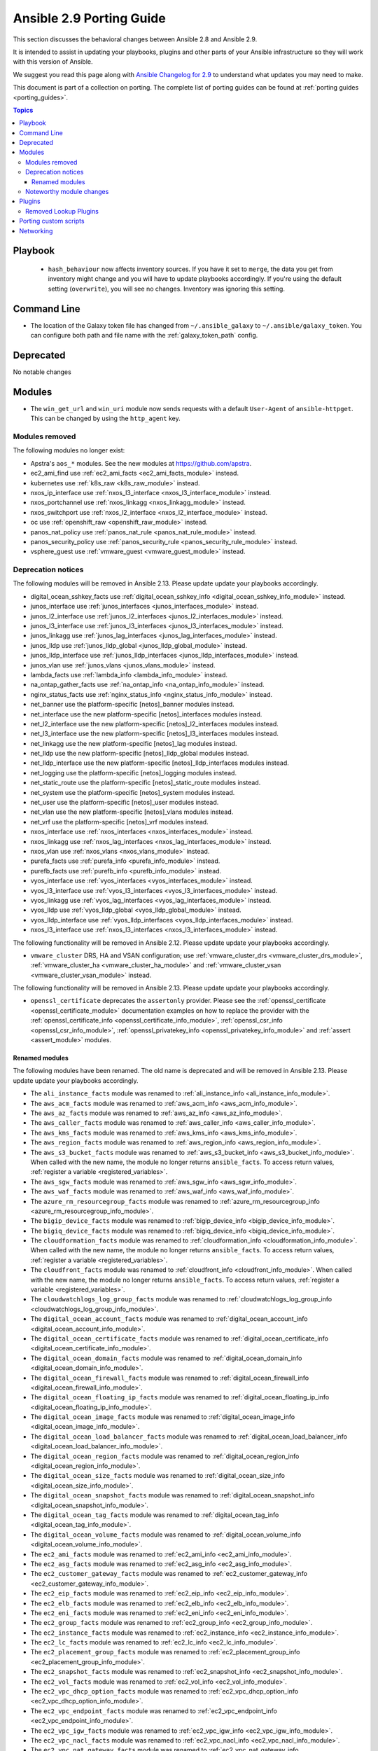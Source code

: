 
.. _porting_2.9_guide:

*************************
Ansible 2.9 Porting Guide
*************************

This section discusses the behavioral changes between Ansible 2.8 and Ansible 2.9.

It is intended to assist in updating your playbooks, plugins and other parts of your Ansible infrastructure so they will work with this version of Ansible.

We suggest you read this page along with `Ansible Changelog for 2.9 <https://github.com/ansible/ansible/blob/devel/changelogs/CHANGELOG-v2.9.rst>`_ to understand what updates you may need to make.

This document is part of a collection on porting. The complete list of porting guides can be found at :ref:`porting guides <porting_guides>`.

.. contents:: Topics


Playbook
========

 * ``hash_behaviour`` now affects inventory sources. If you have it set to ``merge``, the data you get from inventory might change and you will have to update playbooks accordingly. If you're using the default setting (``overwrite``), you will see no changes. Inventory was ignoring this setting.


Command Line
============

* The location of the Galaxy token file has changed from ``~/.ansible_galaxy`` to ``~/.ansible/galaxy_token``. You can configure both path and file name with the :ref:`galaxy_token_path` config.


Deprecated
==========

No notable changes


Modules
=======

* The ``win_get_url`` and ``win_uri`` module now sends requests with a default ``User-Agent`` of ``ansible-httpget``. This can be changed by using the ``http_agent`` key.


Modules removed
---------------

The following modules no longer exist:

* Apstra's ``aos_*`` modules.  See the new modules at  `https://github.com/apstra <https://github.com/apstra>`_.
* ec2_ami_find use :ref:`ec2_ami_facts <ec2_ami_facts_module>` instead.
* kubernetes use :ref:`k8s_raw <k8s_raw_module>` instead.
* nxos_ip_interface use :ref:`nxos_l3_interface <nxos_l3_interface_module>` instead.
* nxos_portchannel use :ref:`nxos_linkagg <nxos_linkagg_module>` instead.
* nxos_switchport use :ref:`nxos_l2_interface <nxos_l2_interface_module>` instead.
* oc use :ref:`openshift_raw <openshift_raw_module>` instead.
* panos_nat_policy use :ref:`panos_nat_rule <panos_nat_rule_module>` instead.
* panos_security_policy use :ref:`panos_security_rule <panos_security_rule_module>` instead.
* vsphere_guest use :ref:`vmware_guest <vmware_guest_module>` instead.


Deprecation notices
-------------------

The following modules will be removed in Ansible 2.13. Please update update your playbooks accordingly.

* digital_ocean_sshkey_facts use :ref:`digital_ocean_sshkey_info <digital_ocean_sshkey_info_module>` instead.

* junos_interface use :ref:`junos_interfaces <junos_interfaces_module>` instead.

* junos_l2_interface use :ref:`junos_l2_interfaces <junos_l2_interfaces_module>` instead.

* junos_l3_interface use :ref:`junos_l3_interfaces <junos_l3_interfaces_module>` instead.

* junos_linkagg use :ref:`junos_lag_interfaces <junos_lag_interfaces_module>` instead.

* junos_lldp use :ref:`junos_lldp_global <junos_lldp_global_module>` instead.

* junos_lldp_interface use :ref:`junos_lldp_interfaces <junos_lldp_interfaces_module>` instead.

* junos_vlan use :ref:`junos_vlans <junos_vlans_module>` instead.

* lambda_facts use :ref:`lambda_info <lambda_info_module>` instead.

* na_ontap_gather_facts use :ref:`na_ontap_info <na_ontap_info_module>` instead.

* nginx_status_facts use :ref:`nginx_status_info <nginx_status_info_module>` instead.

* net_banner use the platform-specific [netos]_banner modules instead.

* net_interface use the new platform-specific [netos]_interfaces modules instead.

* net_l2_interface use the new platform-specific [netos]_l2_interfaces modules instead.

* net_l3_interface use the new platform-specific [netos]_l3_interfaces modules instead.

* net_linkagg use the new platform-specific [netos]_lag modules instead.

* net_lldp use the new platform-specific [netos]_lldp_global modules instead.

* net_lldp_interface use the new platform-specific [netos]_lldp_interfaces modules instead.

* net_logging use the platform-specific [netos]_logging modules instead.

* net_static_route use the platform-specific [netos]_static_route modules instead.

* net_system use the platform-specific [netos]_system modules instead.

* net_user use the platform-specific [netos]_user modules instead.

* net_vlan use the new platform-specific [netos]_vlans modules instead.

* net_vrf use the platform-specific [netos]_vrf modules instead.

* nxos_interface use :ref:`nxos_interfaces <nxos_interfaces_module>` instead.

* nxos_linkagg use :ref:`nxos_lag_interfaces <nxos_lag_interfaces_module>` instead.

* nxos_vlan use :ref:`nxos_vlans <nxos_vlans_module>` instead.

* purefa_facts use :ref:`purefa_info <purefa_info_module>` instead.

* purefb_facts use :ref:`purefb_info <purefb_info_module>` instead.

* vyos_interface use :ref:`vyos_interfaces <vyos_interfaces_module>` instead.
 
* vyos_l3_interface use :ref:`vyos_l3_interfaces <vyos_l3_interfaces_module>` instead.

* vyos_linkagg use :ref:`vyos_lag_interfaces <vyos_lag_interfaces_module>` instead.

* vyos_lldp use :ref:`vyos_lldp_global <vyos_lldp_global_module>` instead.

* vyos_lldp_interface use :ref:`vyos_lldp_interfaces <vyos_lldp_interfaces_module>` instead.

* nxos_l3_interface use :ref:`nxos_l3_interfaces <nxos_l3_interfaces_module>` instead.


The following functionality will be removed in Ansible 2.12. Please update update your playbooks accordingly.

* ``vmware_cluster`` DRS, HA and VSAN configuration; use :ref:`vmware_cluster_drs <vmware_cluster_drs_module>`, :ref:`vmware_cluster_ha <vmware_cluster_ha_module>` and :ref:`vmware_cluster_vsan <vmware_cluster_vsan_module>` instead.

The following functionality will be removed in Ansible 2.13. Please update update your playbooks accordingly.

* ``openssl_certificate`` deprecates the ``assertonly`` provider.
  Please see the :ref:`openssl_certificate <openssl_certificate_module>` documentation examples on how to
  replace the provider with the :ref:`openssl_certificate_info <openssl_certificate_info_module>`,
  :ref:`openssl_csr_info <openssl_csr_info_module>`, :ref:`openssl_privatekey_info <openssl_privatekey_info_module>`
  and :ref:`assert <assert_module>` modules.


Renamed modules
^^^^^^^^^^^^^^^

The following modules have been renamed. The old name is deprecated and will
be removed in Ansible 2.13. Please update update your playbooks accordingly.

* The ``ali_instance_facts`` module was renamed to :ref:`ali_instance_info <ali_instance_info_module>`.
* The ``aws_acm_facts`` module was renamed to :ref:`aws_acm_info <aws_acm_info_module>`.
* The ``aws_az_facts`` module was renamed to :ref:`aws_az_info <aws_az_info_module>`.
* The ``aws_caller_facts`` module was renamed to :ref:`aws_caller_info <aws_caller_info_module>`.
* The ``aws_kms_facts`` module was renamed to :ref:`aws_kms_info <aws_kms_info_module>`.
* The ``aws_region_facts`` module was renamed to :ref:`aws_region_info <aws_region_info_module>`.
* The ``aws_s3_bucket_facts`` module was renamed to :ref:`aws_s3_bucket_info <aws_s3_bucket_info_module>`.
  When called with the new name, the module no longer returns ``ansible_facts``.
  To access return values, :ref:`register a variable <registered_variables>`.
* The ``aws_sgw_facts`` module was renamed to :ref:`aws_sgw_info <aws_sgw_info_module>`.
* The ``aws_waf_facts`` module was renamed to :ref:`aws_waf_info <aws_waf_info_module>`.
* The ``azure_rm_resourcegroup_facts`` module was renamed to :ref:`azure_rm_resourcegroup_info <azure_rm_resourcegroup_info_module>`.
* The ``bigip_device_facts`` module was renamed to :ref:`bigip_device_info <bigip_device_info_module>`.
* The ``bigiq_device_facts`` module was renamed to :ref:`bigiq_device_info <bigiq_device_info_module>`.
* The ``cloudformation_facts`` module was renamed to :ref:`cloudformation_info <cloudformation_info_module>`.
  When called with the new name, the module no longer returns ``ansible_facts``.
  To access return values, :ref:`register a variable <registered_variables>`.
* The ``cloudfront_facts`` module was renamed to :ref:`cloudfront_info <cloudfront_info_module>`.
  When called with the new name, the module no longer returns ``ansible_facts``.
  To access return values, :ref:`register a variable <registered_variables>`.
* The ``cloudwatchlogs_log_group_facts`` module was renamed to :ref:`cloudwatchlogs_log_group_info <cloudwatchlogs_log_group_info_module>`.
* The ``digital_ocean_account_facts`` module was renamed to :ref:`digital_ocean_account_info <digital_ocean_account_info_module>`.
* The ``digital_ocean_certificate_facts`` module was renamed to :ref:`digital_ocean_certificate_info <digital_ocean_certificate_info_module>`.
* The ``digital_ocean_domain_facts`` module was renamed to :ref:`digital_ocean_domain_info <digital_ocean_domain_info_module>`.
* The ``digital_ocean_firewall_facts`` module was renamed to :ref:`digital_ocean_firewall_info <digital_ocean_firewall_info_module>`.
* The ``digital_ocean_floating_ip_facts`` module was renamed to :ref:`digital_ocean_floating_ip_info <digital_ocean_floating_ip_info_module>`.
* The ``digital_ocean_image_facts`` module was renamed to :ref:`digital_ocean_image_info <digital_ocean_image_info_module>`.
* The ``digital_ocean_load_balancer_facts`` module was renamed to :ref:`digital_ocean_load_balancer_info <digital_ocean_load_balancer_info_module>`.
* The ``digital_ocean_region_facts`` module was renamed to :ref:`digital_ocean_region_info <digital_ocean_region_info_module>`.
* The ``digital_ocean_size_facts`` module was renamed to :ref:`digital_ocean_size_info <digital_ocean_size_info_module>`.
* The ``digital_ocean_snapshot_facts`` module was renamed to :ref:`digital_ocean_snapshot_info <digital_ocean_snapshot_info_module>`.
* The ``digital_ocean_tag_facts`` module was renamed to :ref:`digital_ocean_tag_info <digital_ocean_tag_info_module>`.
* The ``digital_ocean_volume_facts`` module was renamed to :ref:`digital_ocean_volume_info <digital_ocean_volume_info_module>`.
* The ``ec2_ami_facts`` module was renamed to :ref:`ec2_ami_info <ec2_ami_info_module>`.
* The ``ec2_asg_facts`` module was renamed to :ref:`ec2_asg_info <ec2_asg_info_module>`.
* The ``ec2_customer_gateway_facts`` module was renamed to :ref:`ec2_customer_gateway_info <ec2_customer_gateway_info_module>`.
* The ``ec2_eip_facts`` module was renamed to :ref:`ec2_eip_info <ec2_eip_info_module>`.
* The ``ec2_elb_facts`` module was renamed to :ref:`ec2_elb_info <ec2_elb_info_module>`.
* The ``ec2_eni_facts`` module was renamed to :ref:`ec2_eni_info <ec2_eni_info_module>`.
* The ``ec2_group_facts`` module was renamed to :ref:`ec2_group_info <ec2_group_info_module>`.
* The ``ec2_instance_facts`` module was renamed to :ref:`ec2_instance_info <ec2_instance_info_module>`.
* The ``ec2_lc_facts`` module was renamed to :ref:`ec2_lc_info <ec2_lc_info_module>`.
* The ``ec2_placement_group_facts`` module was renamed to :ref:`ec2_placement_group_info <ec2_placement_group_info_module>`.
* The ``ec2_snapshot_facts`` module was renamed to :ref:`ec2_snapshot_info <ec2_snapshot_info_module>`.
* The ``ec2_vol_facts`` module was renamed to :ref:`ec2_vol_info <ec2_vol_info_module>`.
* The ``ec2_vpc_dhcp_option_facts`` module was renamed to :ref:`ec2_vpc_dhcp_option_info <ec2_vpc_dhcp_option_info_module>`.
* The ``ec2_vpc_endpoint_facts`` module was renamed to :ref:`ec2_vpc_endpoint_info <ec2_vpc_endpoint_info_module>`.
* The ``ec2_vpc_igw_facts`` module was renamed to :ref:`ec2_vpc_igw_info <ec2_vpc_igw_info_module>`.
* The ``ec2_vpc_nacl_facts`` module was renamed to :ref:`ec2_vpc_nacl_info <ec2_vpc_nacl_info_module>`.
* The ``ec2_vpc_nat_gateway_facts`` module was renamed to :ref:`ec2_vpc_nat_gateway_info <ec2_vpc_nat_gateway_info_module>`.
* The ``ec2_vpc_net_facts`` module was renamed to :ref:`ec2_vpc_net_info <ec2_vpc_net_info_module>`.
* The ``ec2_vpc_peering_facts`` module was renamed to :ref:`ec2_vpc_peering_info <ec2_vpc_peering_info_module>`.
* The ``ec2_vpc_route_table_facts`` module was renamed to :ref:`ec2_vpc_route_table_info <ec2_vpc_route_table_info_module>`.
* The ``ec2_vpc_subnet_facts`` module was renamed to :ref:`ec2_vpc_subnet_info <ec2_vpc_subnet_info_module>`.
* The ``ec2_vpc_vgw_facts`` module was renamed to :ref:`ec2_vpc_vgw_info <ec2_vpc_vgw_info_module>`.
* The ``ec2_vpc_vpn_facts`` module was renamed to :ref:`ec2_vpc_vpn_info <ec2_vpc_vpn_info_module>`.
* The ``ecs_service_facts`` module was renamed to :ref:`ecs_service_info <ecs_service_info_module>`.
  When called with the new name, the module no longer returns ``ansible_facts``.
  To access return values, :ref:`register a variable <registered_variables>`.
* The ``ecs_taskdefinition_facts`` module was renamed to :ref:`ecs_taskdefinition_info <ecs_taskdefinition_info_module>`.
* The ``efs_facts`` module was renamed to :ref:`efs_info <efs_info_module>`.
  When called with the new name, the module no longer returns ``ansible_facts``.
  To access return values, :ref:`register a variable <registered_variables>`.
* The ``elasticache_facts`` module was renamed to :ref:`elasticache_info <elasticache_info_module>`.
* The ``elb_application_lb_facts`` module was renamed to :ref:`elb_application_lb_info <elb_application_lb_info_module>`.
* The ``elb_classic_lb_facts`` module was renamed to :ref:`elb_classic_lb_info <elb_classic_lb_info_module>`.
* The ``elb_target_facts`` module was renamed to :ref:`elb_target_info <elb_target_info_module>`.
* The ``elb_target_group_facts`` module was renamed to :ref:`elb_target_group_info <elb_target_group_info_module>`.
* The ``gcp_bigquery_dataset_facts`` module was renamed to :ref:`gcp_bigquery_dataset_info <gcp_bigquery_dataset_info_module>`.
* The ``gcp_bigquery_table_facts`` module was renamed to :ref:`gcp_bigquery_table_info <gcp_bigquery_table_info_module>`.
* The ``gcp_cloudbuild_trigger_facts`` module was renamed to :ref:`gcp_cloudbuild_trigger_info <gcp_cloudbuild_trigger_info_module>`.
* The ``gcp_compute_address_facts`` module was renamed to :ref:`gcp_compute_address_info <gcp_compute_address_info_module>`.
* The ``gcp_compute_backend_bucket_facts`` module was renamed to :ref:`gcp_compute_backend_bucket_info <gcp_compute_backend_bucket_info_module>`.
* The ``gcp_compute_backend_service_facts`` module was renamed to :ref:`gcp_compute_backend_service_info <gcp_compute_backend_service_info_module>`.
* The ``gcp_compute_disk_facts`` module was renamed to :ref:`gcp_compute_disk_info <gcp_compute_disk_info_module>`.
* The ``gcp_compute_firewall_facts`` module was renamed to :ref:`gcp_compute_firewall_info <gcp_compute_firewall_info_module>`.
* The ``gcp_compute_forwarding_rule_facts`` module was renamed to :ref:`gcp_compute_forwarding_rule_info <gcp_compute_forwarding_rule_info_module>`.
* The ``gcp_compute_global_address_facts`` module was renamed to :ref:`gcp_compute_global_address_info <gcp_compute_global_address_info_module>`.
* The ``gcp_compute_global_forwarding_rule_facts`` module was renamed to :ref:`gcp_compute_global_forwarding_rule_info <gcp_compute_global_forwarding_rule_info_module>`.
* The ``gcp_compute_health_check_facts`` module was renamed to :ref:`gcp_compute_health_check_info <gcp_compute_health_check_info_module>`.
* The ``gcp_compute_http_health_check_facts`` module was renamed to :ref:`gcp_compute_http_health_check_info <gcp_compute_http_health_check_info_module>`.
* The ``gcp_compute_https_health_check_facts`` module was renamed to :ref:`gcp_compute_https_health_check_info <gcp_compute_https_health_check_info_module>`.
* The ``gcp_compute_image_facts`` module was renamed to :ref:`gcp_compute_image_info <gcp_compute_image_info_module>`.
* The ``gcp_compute_instance_facts`` module was renamed to :ref:`gcp_compute_instance_info <gcp_compute_instance_info_module>`.
* The ``gcp_compute_instance_group_facts`` module was renamed to :ref:`gcp_compute_instance_group_info <gcp_compute_instance_group_info_module>`.
* The ``gcp_compute_instance_group_manager_facts`` module was renamed to :ref:`gcp_compute_instance_group_manager_info <gcp_compute_instance_group_manager_info_module>`.
* The ``gcp_compute_instance_template_facts`` module was renamed to :ref:`gcp_compute_instance_template_info <gcp_compute_instance_template_info_module>`.
* The ``gcp_compute_interconnect_attachment_facts`` module was renamed to :ref:`gcp_compute_interconnect_attachment_info <gcp_compute_interconnect_attachment_info_module>`.
* The ``gcp_compute_network_facts`` module was renamed to :ref:`gcp_compute_network_info <gcp_compute_network_info_module>`.
* The ``gcp_compute_region_disk_facts`` module was renamed to :ref:`gcp_compute_region_disk_info <gcp_compute_region_disk_info_module>`.
* The ``gcp_compute_route_facts`` module was renamed to :ref:`gcp_compute_route_info <gcp_compute_route_info_module>`.
* The ``gcp_compute_router_facts`` module was renamed to :ref:`gcp_compute_router_info <gcp_compute_router_info_module>`.
* The ``gcp_compute_ssl_certificate_facts`` module was renamed to :ref:`gcp_compute_ssl_certificate_info <gcp_compute_ssl_certificate_info_module>`.
* The ``gcp_compute_ssl_policy_facts`` module was renamed to :ref:`gcp_compute_ssl_policy_info <gcp_compute_ssl_policy_info_module>`.
* The ``gcp_compute_subnetwork_facts`` module was renamed to :ref:`gcp_compute_subnetwork_info <gcp_compute_subnetwork_info_module>`.
* The ``gcp_compute_target_http_proxy_facts`` module was renamed to :ref:`gcp_compute_target_http_proxy_info <gcp_compute_target_http_proxy_info_module>`.
* The ``gcp_compute_target_https_proxy_facts`` module was renamed to :ref:`gcp_compute_target_https_proxy_info <gcp_compute_target_https_proxy_info_module>`.
* The ``gcp_compute_target_pool_facts`` module was renamed to :ref:`gcp_compute_target_pool_info <gcp_compute_target_pool_info_module>`.
* The ``gcp_compute_target_ssl_proxy_facts`` module was renamed to :ref:`gcp_compute_target_ssl_proxy_info <gcp_compute_target_ssl_proxy_info_module>`.
* The ``gcp_compute_target_tcp_proxy_facts`` module was renamed to :ref:`gcp_compute_target_tcp_proxy_info <gcp_compute_target_tcp_proxy_info_module>`.
* The ``gcp_compute_target_vpn_gateway_facts`` module was renamed to :ref:`gcp_compute_target_vpn_gateway_info <gcp_compute_target_vpn_gateway_info_module>`.
* The ``gcp_compute_url_map_facts`` module was renamed to :ref:`gcp_compute_url_map_info <gcp_compute_url_map_info_module>`.
* The ``gcp_compute_vpn_tunnel_facts`` module was renamed to :ref:`gcp_compute_vpn_tunnel_info <gcp_compute_vpn_tunnel_info_module>`.
* The ``gcp_container_cluster_facts`` module was renamed to :ref:`gcp_container_cluster_info <gcp_container_cluster_info_module>`.
* The ``gcp_container_node_pool_facts`` module was renamed to :ref:`gcp_container_node_pool_info <gcp_container_node_pool_info_module>`.
* The ``gcp_dns_managed_zone_facts`` module was renamed to :ref:`gcp_dns_managed_zone_info <gcp_dns_managed_zone_info_module>`.
* The ``gcp_dns_resource_record_set_facts`` module was renamed to :ref:`gcp_dns_resource_record_set_info <gcp_dns_resource_record_set_info_module>`.
* The ``gcp_iam_role_facts`` module was renamed to :ref:`gcp_iam_role_info <gcp_iam_role_info_module>`.
* The ``gcp_iam_service_account_facts`` module was renamed to :ref:`gcp_iam_service_account_info <gcp_iam_service_account_info_module>`.
* The ``gcp_pubsub_subscription_facts`` module was renamed to :ref:`gcp_pubsub_subscription_info <gcp_pubsub_subscription_info_module>`.
* The ``gcp_pubsub_topic_facts`` module was renamed to :ref:`gcp_pubsub_topic_info <gcp_pubsub_topic_info_module>`.
* The ``gcp_redis_instance_facts`` module was renamed to :ref:`gcp_redis_instance_info <gcp_redis_instance_info_module>`.
* The ``gcp_resourcemanager_project_facts`` module was renamed to :ref:`gcp_resourcemanager_project_info <gcp_resourcemanager_project_info_module>`.
* The ``gcp_sourcerepo_repository_facts`` module was renamed to :ref:`gcp_sourcerepo_repository_info <gcp_sourcerepo_repository_info_module>`.
* The ``gcp_spanner_database_facts`` module was renamed to :ref:`gcp_spanner_database_info <gcp_spanner_database_info_module>`.
* The ``gcp_spanner_instance_facts`` module was renamed to :ref:`gcp_spanner_instance_info <gcp_spanner_instance_info_module>`.
* The ``gcp_sql_database_facts`` module was renamed to :ref:`gcp_sql_database_info <gcp_sql_database_info_module>`.
* The ``gcp_sql_instance_facts`` module was renamed to :ref:`gcp_sql_instance_info <gcp_sql_instance_info_module>`.
* The ``gcp_sql_user_facts`` module was renamed to :ref:`gcp_sql_user_info <gcp_sql_user_info_module>`.
* The ``gcp_tpu_node_facts`` module was renamed to :ref:`gcp_tpu_node_info <gcp_tpu_node_info_module>`.
* The ``gcpubsub_facts`` module was renamed to :ref:`gcpubsub_info <gcpubsub_info_module>`.
* The ``github_webhook_facts`` module was renamed to :ref:`github_webhook_info <github_webhook_info_module>`.
* The ``gluster_heal_facts`` module was renamed to :ref:`gluster_heal_info <gluster_heal_info_module>`.
  When called with the new name, the module no longer returns ``ansible_facts``.
  To access return values, :ref:`register a variable <registered_variables>`.
* The ``hcloud_datacenter_facts`` module was renamed to :ref:`hcloud_datacenter_info <hcloud_datacenter_info_module>`.
  When called with the new name, the module no longer returns ``ansible_facts``.
  To access return values, :ref:`register a variable <registered_variables>`.
* The ``hcloud_floating_ip_facts`` module was renamed to :ref:`hcloud_floating_ip_info <hcloud_floating_ip_info_module>`.
  When called with the new name, the module no longer returns ``ansible_facts``.
  To access return values, :ref:`register a variable <registered_variables>`.
* The ``hcloud_image_facts`` module was renamed to :ref:`hcloud_image_info <hcloud_image_info_module>`.
  When called with the new name, the module no longer returns ``ansible_facts``.
  To access return values, :ref:`register a variable <registered_variables>`.
* The ``hcloud_location_facts`` module was renamed to :ref:`hcloud_location_info <hcloud_location_info_module>`.
  When called with the new name, the module no longer returns ``ansible_facts``.
  To access return values, :ref:`register a variable <registered_variables>`.
* The ``hcloud_server_facts`` module was renamed to :ref:`hcloud_server_info <hcloud_server_info_module>`.
  When called with the new name, the module no longer returns ``ansible_facts``.
  To access return values, :ref:`register a variable <registered_variables>`.
* The ``hcloud_server_type_facts`` module was renamed to :ref:`hcloud_server_type_info <hcloud_server_type_info_module>`.
  When called with the new name, the module no longer returns ``ansible_facts``.
  To access return values, :ref:`register a variable <registered_variables>`.
* The ``hcloud_ssh_key_facts`` module was renamed to :ref:`hcloud_ssh_key_info <hcloud_ssh_key_info_module>`.
  When called with the new name, the module no longer returns ``ansible_facts``.
  To access return values, :ref:`register a variable <registered_variables>`.
* The ``hcloud_volume_facts`` module was renamed to :ref:`hcloud_volume_info <hcloud_volume_info_module>`.
  When called with the new name, the module no longer returns ``ansible_facts``.
  To access return values, :ref:`register a variable <registered_variables>`.
* The ``hpilo_facts`` module was renamed to :ref:`hpilo_info <hpilo_info_module>`.
  When called with the new name, the module no longer returns ``ansible_facts``.
  To access return values, :ref:`register a variable <registered_variables>`.
* The ``iam_mfa_device_facts`` module was renamed to :ref:`iam_mfa_device_info <iam_mfa_device_info_module>`.
* The ``iam_role_facts`` module was renamed to :ref:`iam_role_info <iam_role_info_module>`.
* The ``iam_server_certificate_facts`` module was renamed to :ref:`iam_server_certificate_info <iam_server_certificate_info_module>`.
* The ``intersight_facts`` module was renamed to :ref:`intersight_info <intersight_info_module>`.
* The ``jenkins_job_facts`` module was renamed to :ref:`jenkins_job_info <jenkins_job_info_module>`.
* The ``k8s_facts`` module was renamed to :ref:`k8s_info <k8s_info_module>`.
* The ``memset_memstore_facts`` module was renamed to :ref:`memset_memstore_info <memset_memstore_info_module>`.
* The ``memset_server_facts`` module was renamed to :ref:`memset_server_info <memset_server_info_module>`.
* The ``one_image_facts`` module was renamed to :ref:`one_image_info <one_image_info_module>`.
* The ``python_requirements_facts`` module was renamed to :ref:`python_requirements_info <python_requirements_info_module>`.
* The ``rds_instance_facts`` module was renamed to :ref:`rds_instance_info <rds_instance_info_module>`.
* The ``rds_snapshot_facts`` module was renamed to :ref:`rds_snapshot_info <rds_snapshot_info_module>`.
* The ``redshift_facts`` module was renamed to :ref:`redshift_info <redshift_info_module>`.
* The ``route53_facts`` module was renamed to :ref:`route53_info <route53_info_module>`.
* The ``xenserver_guest_facts`` module was renamed to :ref:`xenserver_guest_info <xenserver_guest_info_module>`.
* The ``zabbix_group_facts`` module was renamed to :ref:`zabbix_group_info <zabbix_group_info_module>`.
* The ``zabbix_host_facts`` module was renamed to :ref:`zabbix_host_info <zabbix_host_info_module>`.


Noteworthy module changes
-------------------------

* :ref:`vmware_cluster <vmware_cluster_module>` was refactored for easier maintenance/bugfixes. Use the three new, specialized modules to configure clusters. Configure DRS with :ref:`vmware_cluster_drs <vmware_cluster_drs_module>`, HA with :ref:`vmware_cluster_ha <vmware_cluster_ha_module>` and vSAN with :ref:`vmware_cluster_vsan <vmware_cluster_vsan_module>`.
* `vmware_dvswitch <vmware_dvswitch_module>` accepts `folder` parameter to place dvswitch in user defined folder. This option makes `datacenter` as an optional parameter.
* `vmware_datastore_cluster <vmware_datastore_cluster_module>` accepts `folder` parameter to place datastore cluster in user defined folder. This option makes `datacenter` as an optional parameter.
* `mysql_db <mysql_db_module>` returns new `db_list` parameter in addition to `db` parameter. This `db_list` parameter refers to list of database names. `db` parameter will be deprecated in version `2.13`.
* `snow_record <snow_record_module>` and `snow_record_find <snow_record_find_module>` now takes environment variables for `instance`, `username` and `password` parameters. This change marks these parameters as optional.
* The deprecated ``force`` option in ``win_firewall_rule`` has been removed.
* :ref:`openssl_certificate <openssl_certificate_module>`'s ``ownca`` provider creates authority key identifiers if not explicitly disabled with ``ownca_create_authority_key_identifier: no``. This is only the case for the ``cryptography`` backend, which is selected by default if the ``cryptography`` library is available.
* :ref:`openssl_certificate <openssl_certificate_module>`'s ``ownca`` and ``selfsigned`` providers create subject key identifiers if not explicitly disabled with ``ownca_create_subject_key_identifier: never_create`` resp. ``selfsigned_create_subject_key_identifier: never_create``. If a subject key identifier is provided by the CSR, it is taken; if not, it is created from the public key. This is only the case for the ``cryptography`` backend, which is selected by default if the ``cryptography`` library is available.


Plugins
=======

Removed Lookup Plugins
----------------------

* ``redis_kv`` use :ref:`redis <redis_lookup>` instead.


Porting custom scripts
======================

No notable changes


Networking
==========

No notable changes
